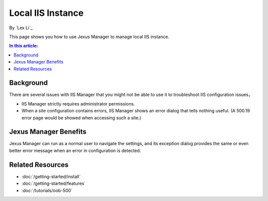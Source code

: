 Local IIS Instance
==================

By `Lex Li`_

This page shows you how to use Jexus Manager to manage local IIS instance.

.. contents:: In this article:
  :local:
  :depth: 1

Background
----------
There are several issues with IIS Manager that you might not be able to use it to troubleshoot IIS configuration issues，

* IIS Manager strictly requires administrator permissions.
* When a site configuration contains errors, IIS Manager shows an error dialog that tells nothing useful. (A 500.19 error 
  page would be showed when accessing such a site.)

.. image:: _static/iis_manager_error.png

Jexus Manager Benefits
----------------------
Jexus Manager can run as a normal user to navigate the settings, and its exception dialog provides the same or even better 
error message when an error in configuration is detected.

.. image:: _static/jexus_manager_error.png

Related Resources
-----------------

- :doc:`/getting-started/install`
- :doc:`/getting-started/features`
- :doc:`/tutorials/oob-500`
